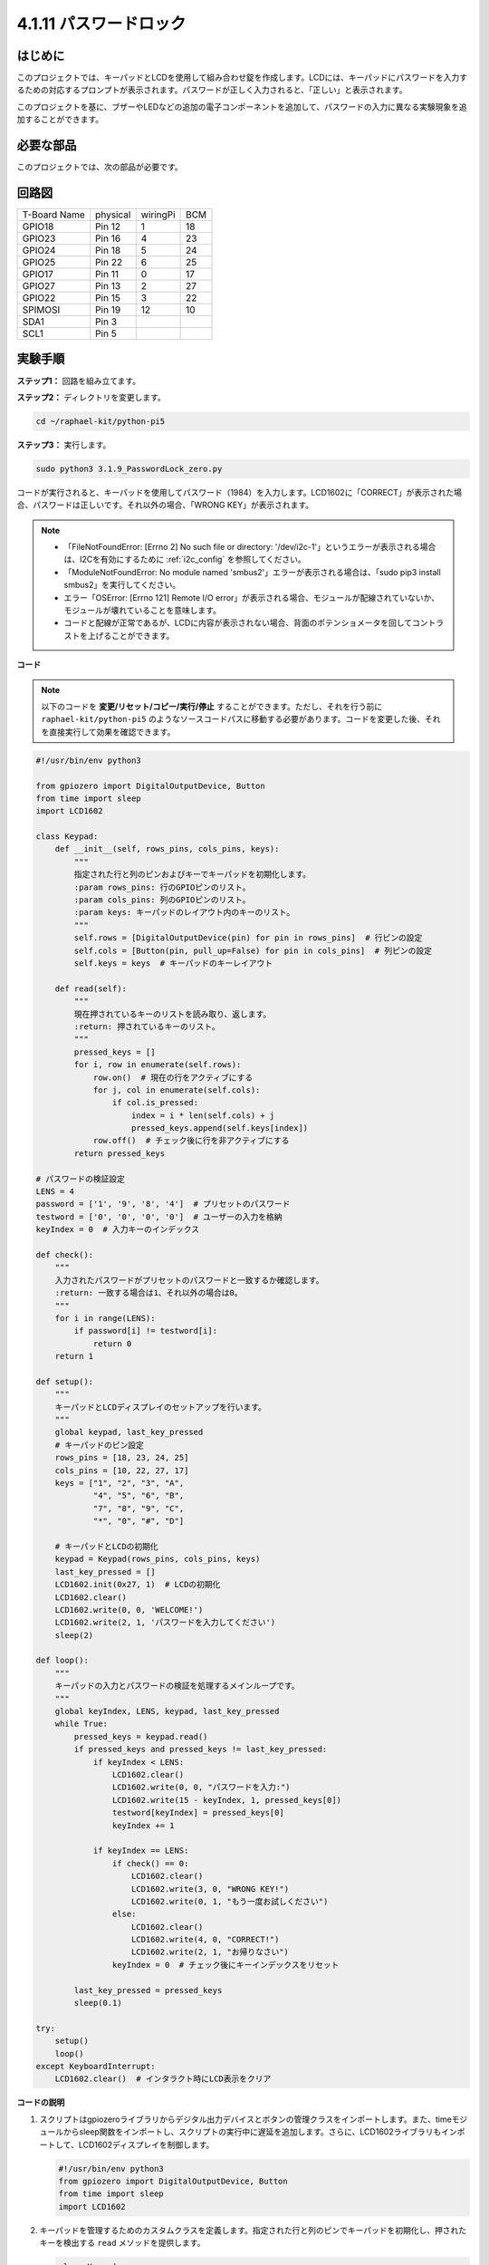 .. _4.1.14_py_pi5:

4.1.11 パスワードロック
================================

はじめに
-------------

このプロジェクトでは、キーパッドとLCDを使用して組み合わせ錠を作成します。LCDには、キーパッドにパスワードを入力するための対応するプロンプトが表示されます。パスワードが正しく入力されると、「正しい」と表示されます。

このプロジェクトを基に、ブザーやLEDなどの追加の電子コンポーネントを追加して、パスワードの入力に異なる実験現象を追加することができます。

必要な部品
------------------------------

このプロジェクトでは、次の部品が必要です。

.. image:: ../python_pi5/img/4.1.14_password_lock_list.png
    :width: 800
    :align: center

.. It's definitely convenient to buy a whole kit, here's the link: 

.. .. list-table::
..     :widths: 20 20 20
..     :header-rows: 1

..     *   - Name	
..         - ITEMS IN THIS KIT
..         - LINK
..     *   - Raphael Kit
..         - 337
..         - |link_Raphael_kit|

.. You can also buy them separately from the links below.

.. .. list-table::
..     :widths: 30 20
..     :header-rows: 1

..     *   - COMPONENT INTRODUCTION
..         - PURCHASE LINK

..     *   - :ref:`gpio_extension_board`
..         - |link_gpio_board_buy|
..     *   - :ref:`breadboard`
..         - |link_breadboard_buy|
..     *   - :ref:`wires`
..         - |link_wires_buy|
..     *   - :ref:`resistor`
..         - |link_resistor_buy|
..     *   - :ref:`i2c_lcd1602`
..         - |link_i2clcd1602_buy|
..     *   - :ref:`keypad`
..         - \-

回路図
------------------

============ ======== ======== ===
T-Board Name physical wiringPi BCM
GPIO18       Pin 12   1        18
GPIO23       Pin 16   4        23
GPIO24       Pin 18   5        24
GPIO25       Pin 22   6        25
GPIO17       Pin 11   0        17
GPIO27       Pin 13   2        27
GPIO22       Pin 15   3        22
SPIMOSI      Pin 19   12       10
SDA1         Pin 3             
SCL1         Pin 5             
============ ======== ======== ===

.. image:: ../python_pi5/img/4.1.14_password_lock_schematic.png
   :align: center

実験手順
-------------------------

**ステップ1：** 回路を組み立てます。

.. image:: ../python_pi5/img/4.1.14_password_lock_circuit.png

**ステップ2：** ディレクトリを変更します。

.. raw:: html

   <run></run>

.. code-block:: 

    cd ~/raphael-kit/python-pi5

**ステップ3：** 実行します。

.. raw:: html

   <run></run>

.. code-block:: 

    sudo python3 3.1.9_PasswordLock_zero.py

コードが実行されると、キーパッドを使用してパスワード（1984）を入力します。LCD1602に「CORRECT」が表示された場合、パスワードは正しいです。それ以外の場合、「WRONG KEY」が表示されます。

.. note::

    * 「FileNotFoundError: [Errno 2] No such file or directory: '/dev/i2c-1'」というエラーが表示される場合は、I2Cを有効にするために :ref:`i2c_config` を参照してください。
    * 「ModuleNotFoundError: No module named 'smbus2'」エラーが表示される場合は、「sudo pip3 install smbus2」を実行してください。
    * エラー「OSError: [Errno 121] Remote I/O error」が表示される場合、モジュールが配線されていないか、モジュールが壊れていることを意味します。
    * コードと配線が正常であるが、LCDに内容が表示されない場合、背面のポテンショメータを回してコントラストを上げることができます。


**コード**

.. note::
    以下のコードを **変更/リセット/コピー/実行/停止** することができます。ただし、それを行う前に ``raphael-kit/python-pi5`` のようなソースコードパスに移動する必要があります。コードを変更した後、それを直接実行して効果を確認できます。

.. raw:: html

    <run></run>

.. code-block:: python

   #!/usr/bin/env python3

   from gpiozero import DigitalOutputDevice, Button
   from time import sleep
   import LCD1602

   class Keypad:
       def __init__(self, rows_pins, cols_pins, keys):
           """
           指定された行と列のピンおよびキーでキーパッドを初期化します。
           :param rows_pins: 行のGPIOピンのリスト。
           :param cols_pins: 列のGPIOピンのリスト。
           :param keys: キーパッドのレイアウト内のキーのリスト。
           """
           self.rows = [DigitalOutputDevice(pin) for pin in rows_pins]  # 行ピンの設定
           self.cols = [Button(pin, pull_up=False) for pin in cols_pins]  # 列ピンの設定
           self.keys = keys  # キーパッドのキーレイアウト

       def read(self):
           """
           現在押されているキーのリストを読み取り、返します。
           :return: 押されているキーのリスト。
           """
           pressed_keys = []
           for i, row in enumerate(self.rows):
               row.on()  # 現在の行をアクティブにする
               for j, col in enumerate(self.cols):
                   if col.is_pressed:
                       index = i * len(self.cols) + j
                       pressed_keys.append(self.keys[index])
               row.off()  # チェック後に行を非アクティブにする
           return pressed_keys

   # パスワードの検証設定
   LENS = 4
   password = ['1', '9', '8', '4']  # プリセットのパスワード
   testword = ['0', '0', '0', '0']  # ユーザーの入力を格納
   keyIndex = 0  # 入力キーのインデックス

   def check():
       """
       入力されたパスワードがプリセットのパスワードと一致するか確認します。
       :return: 一致する場合は1、それ以外の場合は0。
       """
       for i in range(LENS):
           if password[i] != testword[i]:
               return 0
       return 1

   def setup():
       """
       キーパッドとLCDディスプレイのセットアップを行います。
       """
       global keypad, last_key_pressed
       # キーパッドのピン設定
       rows_pins = [18, 23, 24, 25]
       cols_pins = [10, 22, 27, 17]
       keys = ["1", "2", "3", "A",
               "4", "5", "6", "B",
               "7", "8", "9", "C",
               "*", "0", "#", "D"]

       # キーパッドとLCDの初期化
       keypad = Keypad(rows_pins, cols_pins, keys)
       last_key_pressed = []
       LCD1602.init(0x27, 1)  # LCDの初期化
       LCD1602.clear()
       LCD1602.write(0, 0, 'WELCOME!')
       LCD1602.write(2, 1, 'パスワードを入力してください')
       sleep(2)

   def loop():
       """
       キーパッドの入力とパスワードの検証を処理するメインループです。
       """
       global keyIndex, LENS, keypad, last_key_pressed
       while True:
           pressed_keys = keypad.read()
           if pressed_keys and pressed_keys != last_key_pressed:
               if keyIndex < LENS:
                   LCD1602.clear()
                   LCD1602.write(0, 0, "パスワードを入力:")
                   LCD1602.write(15 - keyIndex, 1, pressed_keys[0])
                   testword[keyIndex] = pressed_keys[0]
                   keyIndex += 1

               if keyIndex == LENS:
                   if check() == 0:
                       LCD1602.clear()
                       LCD1602.write(3, 0, "WRONG KEY!")
                       LCD1602.write(0, 1, "もう一度お試しください")
                   else:
                       LCD1602.clear()
                       LCD1602.write(4, 0, "CORRECT!")
                       LCD1602.write(2, 1, "お帰りなさい")
                   keyIndex = 0  # チェック後にキーインデックスをリセット

           last_key_pressed = pressed_keys
           sleep(0.1)

   try:
       setup()
       loop()
   except KeyboardInterrupt:
       LCD1602.clear()  # インタラクト時にLCD表示をクリア

**コードの説明**

#. スクリプトはgpiozeroライブラリからデジタル出力デバイスとボタンの管理クラスをインポートします。また、timeモジュールからsleep関数をインポートし、スクリプトの実行中に遅延を追加します。さらに、LCD1602ライブラリもインポートして、LCD1602ディスプレイを制御します。

   .. code-block:: python

       #!/usr/bin/env python3
       from gpiozero import DigitalOutputDevice, Button
       from time import sleep
       import LCD1602

#. キーパッドを管理するためのカスタムクラスを定義します。指定された行と列のピンでキーパッドを初期化し、押されたキーを検出する ``read`` メソッドを提供します。

   .. code-block:: python

       class Keypad:
           def __init__(self, rows_pins, cols_pins, keys):
               """
               指定された行と列のピンおよびキーでキーパッドを初期化します。
               :param rows_pins: 行のGPIOピンのリスト。
               :param cols_pins: 列のGPIOピンのリスト。
               :param keys: キーパッドのレイアウト内のキーのリスト。
               """
               self.rows = [DigitalOutputDevice(pin) for pin in rows_pins]  # 行ピンの設定
               self.cols = [Button(pin, pull_up=False) for pin in cols_pins]  # 列ピンの設定
               self.keys = keys  # キーパッドのキーレイアウト

           def read(self):
               """
               現在押されているキーのリストを読み取り、返します。
               :return: 押されているキーのリスト。
               """
               pressed_keys = []
               for i, row in enumerate(self.rows):
                   row.on()  # 現在の行をアクティブにする
                   for j, col in enumerate(self.cols):
                       if col.is_pressed:
                           index = i * len(self.cols) + j
                           pressed_keys.append(self.keys[index])
                   row.off()  # チェック後に行を非アクティブにする
               return pressed_keys

#. パスワードの検証システムをセットアップします。 ``LENS`` はパスワードの長さを定義します。 ``password`` はプリセットの正しいパスワードで、 ``testword`` はユーザーの入力を保存するために使用されます。 ``keyIndex`` はユーザーの入力の現在位置を追跡します。

   .. code-block:: python

       # パスワードの検証設定
       LENS = 4
       password = ['1', '9', '8', '4']  # プリセットのパスワード
       testword = ['0', '0', '0', '0']  # ユーザーの入力を格納
       keyIndex = 0  # 入力キーのインデックス

#. 入力されたパスワード（``testword``）とプリセットのパスワード（``password``）を比較し、結果を返す関数。

   .. code-block:: python

       def check():
           """
           入力されたパスワードがプリセットのパスワードと一致するか確認します。
           :return: 一致する場合は1、それ以外の場合は0。
           """
           for i in range(LENS):
               if password[i] != testword[i]:
                   return 0
           return 1

#. キーパッドとLCDディスプレイの初期化を行います。歓迎メッセージとパスワード入力の指示を表示します。

   .. code-block:: python

       def setup():
           """
           キーパッドとLCDディスプレイのセットアップを行います。
           """
           global keypad, last_key_pressed
           # キーパッドのピン設定
           rows_pins = [18, 23, 24, 25]
           cols_pins = [10, 22, 27, 17]
           keys = ["1", "2", "3", "A",
                   "4", "5", "6", "B",
                   "7", "8", "9", "C",
                   "*", "0", "#", "D"]

           # キーパッドとLCDの初期化
           keypad = Keypad(rows_pins, cols_pins, keys)
           last_key_pressed = []
           LCD1602.init(0x27, 1)  # LCDの初期化
           LCD1602.clear()
           LCD1602.write(0, 0, 'WELCOME!')
           LCD1602.write(2, 1, 'パスワードを入力してください')
           sleep(2)

#. キーパッド入力とパスワードの検証を処理するメインループです。入力されたパスワードに基づいてLCDディスプレイを更新し、パスワードが正しいかどうかに応じてフィードバックを提供します。

   .. code-block:: python

       def loop():
           """
           キーパッドの入力とパスワードの検証を処理するメインループです。
           """
           global keyIndex, LENS, keypad, last_key_pressed
           while True:
               pressed_keys = keypad.read()
               if pressed_keys and pressed_keys != last_key_pressed:
                   if keyIndex < LENS:
                       LCD1602.clear()
                       LCD1602.write(0, 0, "パスワードを入力:")
                       LCD1602.write(15 - keyIndex, 1, pressed_keys[0])
                       testword[keyIndex] = pressed_keys[0]
                       keyIndex += 1

                   if keyIndex == LENS:
                       if check() == 0:
                           LCD1602.clear()
                           LCD1602.write(3, 0, "WRONG KEY!")
                           LCD1602.write(0, 1, "もう一度お試しください")
                       else:
                           LCD1602.clear()
                           LCD1602.write(4, 0, "CORRECT!")
                           LCD1602.write(2, 1, "お帰りなさい")
                       keyIndex = 0  # チェック後にキーインデックスをリセット

               last_key_pressed = pressed_keys
               sleep(0.1)

#. セットアップを実行し、メインループに入ります。キーボード割り込み（Ctrl+C）を使用してプログラムをクリーンに終了させることができます。LCD表示をクリアします。

   .. code-block:: python

       try:
           setup()
           loop()
       except KeyboardInterrupt:
           LCD1602.clear()  # インタラクト時にLCD表示をクリア
